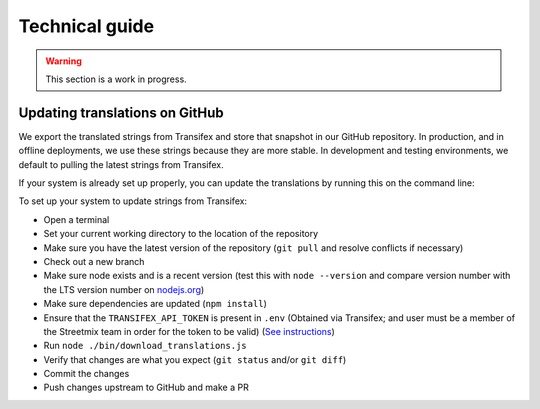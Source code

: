 Technical guide
===============

.. warning::

   This section is a work in progress.


Updating translations on GitHub
-------------------------------

We export the translated strings from Transifex and store that snapshot in our GitHub repository. In production, and in offline deployments, we use these strings because they are more stable. In development and testing environments, we default to pulling the latest strings from Transifex.

If your system is already set up properly, you can update the translations by running this on the command line:

.. prompt:: bash $

   node ./bin/download_translations.js


To set up your system to update strings from Transifex:

- Open a terminal
- Set your current working directory to the location of the repository
- Make sure you have the latest version of the repository (``git pull`` and resolve conflicts if necessary)
- Check out a new branch
- Make sure node exists and is a recent version (test this with ``node --version`` and compare version number with the LTS version number on `nodejs.org <https://nodejs.org/en/>`_)
- Make sure dependencies are updated (``npm install``)
- Ensure that the ``TRANSIFEX_API_TOKEN`` is present in ``.env`` (Obtained via Transifex; and user must be a member of the Streetmix team in order for the token to be valid) (`See instructions <https://github.com/streetmix/streetmix/blob/master/CONTRIBUTING.md#on-all-systems>`_)
- Run ``node ./bin/download_translations.js``
- Verify that changes are what you expect (``git status`` and/or ``git diff``)
- Commit the changes
- Push changes upstream to GitHub and make a PR
